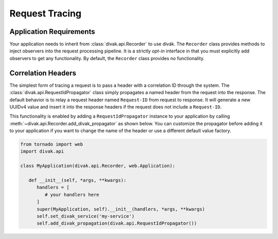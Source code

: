 ===============
Request Tracing
===============

Application Requirements
========================
Your application needs to inherit from :class:`divak.api.Recorder` to use
divák.  The ``Recorder`` class provides methods to inject observers into the
request processing pipeline.  It is a strictly *opt-in* interface in that you
must explicitly add observers to get any functionality.  By default, the
``Recorder`` class provides no functionality.

Correlation Headers
===================
The simplest form of tracing a request is to pass a header with a correlation
ID through the system.  The :class:`divak.api.RequestIdPropagator` class
simply propagates a named header from the request into the response.  The
default behavior is to relay a request header named ``Request-ID`` from
request to response.  It will generate a new UUIDv4 value and insert it into
the response headers if the request does not include a ``Request-ID``.

This functionality is enabled by adding a ``RequestIdPropagator`` instance to
your application by calling :meth:`~divak.api.Recorder.add_divak_propagator`
as shown below.  You can customize the propagator before adding it to your
application if you want to change the name of the header or use a different
default value factory.

.. code-block:: python

   from tornado import web
   import divak.api

   class MyApplication(divak.api.Recorder, web.Application):

      def __init__(self, *args, **kwargs):
         handlers = [
            # your handlers here
         ]
         super(MyApplication, self).__init__(handlers, *args, **kwargs)
         self.set_divak_service('my-service')
         self.add_divak_propagation(divak.api.RequestIdPropagator())

